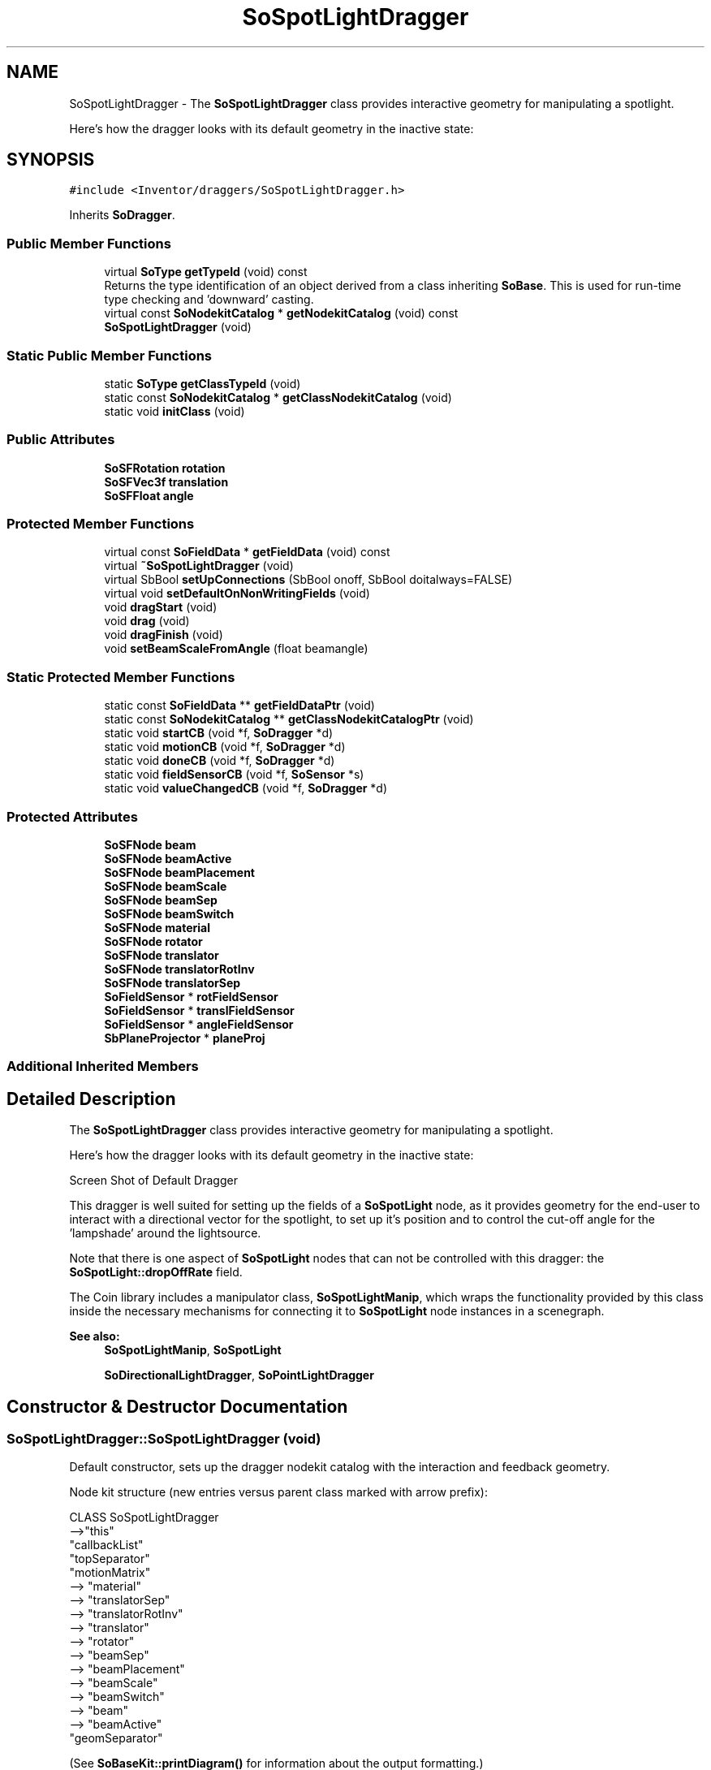 .TH "SoSpotLightDragger" 3 "Sun May 28 2017" "Version 4.0.0a" "Coin" \" -*- nroff -*-
.ad l
.nh
.SH NAME
SoSpotLightDragger \- The \fBSoSpotLightDragger\fP class provides interactive geometry for manipulating a spotlight\&.
.PP
Here's how the dragger looks with its default geometry in the inactive state:  

.SH SYNOPSIS
.br
.PP
.PP
\fC#include <Inventor/draggers/SoSpotLightDragger\&.h>\fP
.PP
Inherits \fBSoDragger\fP\&.
.SS "Public Member Functions"

.in +1c
.ti -1c
.RI "virtual \fBSoType\fP \fBgetTypeId\fP (void) const"
.br
.RI "Returns the type identification of an object derived from a class inheriting \fBSoBase\fP\&. This is used for run-time type checking and 'downward' casting\&. "
.ti -1c
.RI "virtual const \fBSoNodekitCatalog\fP * \fBgetNodekitCatalog\fP (void) const"
.br
.ti -1c
.RI "\fBSoSpotLightDragger\fP (void)"
.br
.in -1c
.SS "Static Public Member Functions"

.in +1c
.ti -1c
.RI "static \fBSoType\fP \fBgetClassTypeId\fP (void)"
.br
.ti -1c
.RI "static const \fBSoNodekitCatalog\fP * \fBgetClassNodekitCatalog\fP (void)"
.br
.ti -1c
.RI "static void \fBinitClass\fP (void)"
.br
.in -1c
.SS "Public Attributes"

.in +1c
.ti -1c
.RI "\fBSoSFRotation\fP \fBrotation\fP"
.br
.ti -1c
.RI "\fBSoSFVec3f\fP \fBtranslation\fP"
.br
.ti -1c
.RI "\fBSoSFFloat\fP \fBangle\fP"
.br
.in -1c
.SS "Protected Member Functions"

.in +1c
.ti -1c
.RI "virtual const \fBSoFieldData\fP * \fBgetFieldData\fP (void) const"
.br
.ti -1c
.RI "virtual \fB~SoSpotLightDragger\fP (void)"
.br
.ti -1c
.RI "virtual SbBool \fBsetUpConnections\fP (SbBool onoff, SbBool doitalways=FALSE)"
.br
.ti -1c
.RI "virtual void \fBsetDefaultOnNonWritingFields\fP (void)"
.br
.ti -1c
.RI "void \fBdragStart\fP (void)"
.br
.ti -1c
.RI "void \fBdrag\fP (void)"
.br
.ti -1c
.RI "void \fBdragFinish\fP (void)"
.br
.ti -1c
.RI "void \fBsetBeamScaleFromAngle\fP (float beamangle)"
.br
.in -1c
.SS "Static Protected Member Functions"

.in +1c
.ti -1c
.RI "static const \fBSoFieldData\fP ** \fBgetFieldDataPtr\fP (void)"
.br
.ti -1c
.RI "static const \fBSoNodekitCatalog\fP ** \fBgetClassNodekitCatalogPtr\fP (void)"
.br
.ti -1c
.RI "static void \fBstartCB\fP (void *f, \fBSoDragger\fP *d)"
.br
.ti -1c
.RI "static void \fBmotionCB\fP (void *f, \fBSoDragger\fP *d)"
.br
.ti -1c
.RI "static void \fBdoneCB\fP (void *f, \fBSoDragger\fP *d)"
.br
.ti -1c
.RI "static void \fBfieldSensorCB\fP (void *f, \fBSoSensor\fP *s)"
.br
.ti -1c
.RI "static void \fBvalueChangedCB\fP (void *f, \fBSoDragger\fP *d)"
.br
.in -1c
.SS "Protected Attributes"

.in +1c
.ti -1c
.RI "\fBSoSFNode\fP \fBbeam\fP"
.br
.ti -1c
.RI "\fBSoSFNode\fP \fBbeamActive\fP"
.br
.ti -1c
.RI "\fBSoSFNode\fP \fBbeamPlacement\fP"
.br
.ti -1c
.RI "\fBSoSFNode\fP \fBbeamScale\fP"
.br
.ti -1c
.RI "\fBSoSFNode\fP \fBbeamSep\fP"
.br
.ti -1c
.RI "\fBSoSFNode\fP \fBbeamSwitch\fP"
.br
.ti -1c
.RI "\fBSoSFNode\fP \fBmaterial\fP"
.br
.ti -1c
.RI "\fBSoSFNode\fP \fBrotator\fP"
.br
.ti -1c
.RI "\fBSoSFNode\fP \fBtranslator\fP"
.br
.ti -1c
.RI "\fBSoSFNode\fP \fBtranslatorRotInv\fP"
.br
.ti -1c
.RI "\fBSoSFNode\fP \fBtranslatorSep\fP"
.br
.ti -1c
.RI "\fBSoFieldSensor\fP * \fBrotFieldSensor\fP"
.br
.ti -1c
.RI "\fBSoFieldSensor\fP * \fBtranslFieldSensor\fP"
.br
.ti -1c
.RI "\fBSoFieldSensor\fP * \fBangleFieldSensor\fP"
.br
.ti -1c
.RI "\fBSbPlaneProjector\fP * \fBplaneProj\fP"
.br
.in -1c
.SS "Additional Inherited Members"
.SH "Detailed Description"
.PP 
The \fBSoSpotLightDragger\fP class provides interactive geometry for manipulating a spotlight\&.
.PP
Here's how the dragger looks with its default geometry in the inactive state: 

 Screen Shot of Default Dragger
.PP
This dragger is well suited for setting up the fields of a \fBSoSpotLight\fP node, as it provides geometry for the end-user to interact with a directional vector for the spotlight, to set up it's position and to control the cut-off angle for the 'lampshade' around the lightsource\&.
.PP
Note that there is one aspect of \fBSoSpotLight\fP nodes that can not be controlled with this dragger: the \fBSoSpotLight::dropOffRate\fP field\&.
.PP
The Coin library includes a manipulator class, \fBSoSpotLightManip\fP, which wraps the functionality provided by this class inside the necessary mechanisms for connecting it to \fBSoSpotLight\fP node instances in a scenegraph\&.
.PP
\fBSee also:\fP
.RS 4
\fBSoSpotLightManip\fP, \fBSoSpotLight\fP 
.PP
\fBSoDirectionalLightDragger\fP, \fBSoPointLightDragger\fP 
.RE
.PP

.SH "Constructor & Destructor Documentation"
.PP 
.SS "SoSpotLightDragger::SoSpotLightDragger (void)"
Default constructor, sets up the dragger nodekit catalog with the interaction and feedback geometry\&.
.PP
Node kit structure (new entries versus parent class marked with arrow prefix):
.PP
.PP
.nf
CLASS SoSpotLightDragger
-->"this"
      "callbackList"
      "topSeparator"
         "motionMatrix"
-->      "material"
-->      "translatorSep"
-->         "translatorRotInv"
-->         "translator"
-->      "rotator"
-->      "beamSep"
-->         "beamPlacement"
-->         "beamScale"
-->         "beamSwitch"
-->            "beam"
-->            "beamActive"
         "geomSeparator"
.fi
.PP
.PP
(See \fBSoBaseKit::printDiagram()\fP for information about the output formatting\&.)
.PP
Detailed information on catalog parts:
.PP
.PP
.nf
CLASS SoSpotLightDragger
PVT   "this",  SoSpotLightDragger  --- 
      "callbackList",  SoNodeKitListPart [ SoCallback, SoEventCallback ] 
PVT   "topSeparator",  SoSeparator  --- 
PVT   "motionMatrix",  SoMatrixTransform  --- 
      "material",  SoMaterial  --- 
PVT   "translatorSep",  SoSeparator  --- 
PVT   "translatorRotInv",  SoRotation  --- 
      "translator",  SoDragPointDragger  --- 
      "rotator",  SoRotateSphericalDragger  --- 
PVT   "beamSep",  SoSeparator  --- 
      "beamPlacement",  SoTranslation  --- 
      "beamScale",  SoScale  --- 
PVT   "beamSwitch",  SoSwitch  --- 
      "beam",  SoSeparator  --- 
      "beamActive",  SoSeparator  --- 
PVT   "geomSeparator",  SoSeparator  --- 
.fi
.PP
.PP
(See \fBSoBaseKit::printTable()\fP for information about the output formatting\&.) 
.SS "SoSpotLightDragger::~SoSpotLightDragger (void)\fC [protected]\fP, \fC [virtual]\fP"
Protected destructor\&.
.PP
(Dragger classes are derived from \fBSoBase\fP, so they are reference counted and automatically destroyed when their reference count goes to 0\&.) 
.SH "Member Function Documentation"
.PP 
.SS "\fBSoType\fP SoSpotLightDragger::getTypeId (void) const\fC [virtual]\fP"

.PP
Returns the type identification of an object derived from a class inheriting \fBSoBase\fP\&. This is used for run-time type checking and 'downward' casting\&. Usage example:
.PP
.PP
.nf
void foo(SoNode * node)
{
  if (node->getTypeId() == SoFile::getClassTypeId()) {
    SoFile * filenode = (SoFile *)node;  // safe downward cast, knows the type
  }
}
.fi
.PP
.PP
For application programmers wanting to extend the library with new nodes, engines, nodekits, draggers or others: this method needs to be overridden in \fIall\fP subclasses\&. This is typically done as part of setting up the full type system for extension classes, which is usually accomplished by using the pre-defined macros available through for instance \fBInventor/nodes/SoSubNode\&.h\fP (SO_NODE_INIT_CLASS and SO_NODE_CONSTRUCTOR for node classes), \fBInventor/engines/SoSubEngine\&.h\fP (for engine classes) and so on\&.
.PP
For more information on writing Coin extensions, see the class documentation of the toplevel superclasses for the various class groups\&. 
.PP
Reimplemented from \fBSoDragger\fP\&.
.SS "const \fBSoFieldData\fP * SoSpotLightDragger::getFieldData (void) const\fC [protected]\fP, \fC [virtual]\fP"
Returns a pointer to the class-wide field data storage object for this instance\&. If no fields are present, returns \fCNULL\fP\&. 
.PP
Reimplemented from \fBSoDragger\fP\&.
.SS "const \fBSoNodekitCatalog\fP * SoSpotLightDragger::getNodekitCatalog (void) const\fC [virtual]\fP"
Returns the nodekit catalog which defines the layout of this class' kit\&. 
.PP
Reimplemented from \fBSoDragger\fP\&.
.SS "SbBool SoSpotLightDragger::setUpConnections (SbBool onoff, SbBool doitalways = \fCFALSE\fP)\fC [protected]\fP, \fC [virtual]\fP"
Sets up all internal connections for instances of this class\&.
.PP
(This method will usually not be of interest to the application programmer, unless you want to extend the library with new custom nodekits or dragger classes\&. If so, see the \fBSoBaseKit\fP class documentation\&.) 
.PP
Reimplemented from \fBSoInteractionKit\fP\&.
.SS "void SoSpotLightDragger::setDefaultOnNonWritingFields (void)\fC [protected]\fP, \fC [virtual]\fP"
(Be aware that this method is unlikely to be of interest to the application programmer who does not want to extend the library with new custom nodekits or draggers\&. If you indeed \fIare\fP writing extensions, see the information in the \fBSoBaseKit\fP class documentation\&.)
.PP
This is a virtual method, and the code in it should call \fBSoField::setDefault()\fP with argument \fCTRUE\fP on part fields that should not be written upon scenegraph export operations\&.
.PP
This is typically done when:
.PP
.PD 0
.IP "1." 4
field value is \fCNULL\fP and part is \fCNULL\fP by default 
.PP

.IP "2." 4
it is a leaf \fBSoGroup\fP or \fBSoSeparator\fP node with no children 
.PP

.IP "3." 4
it is a leaf listpart with no children and an \fBSoGroup\fP or \fBSoSeparator\fP container 
.PP

.IP "4." 4
it is a non-leaf part and it's of \fBSoGroup\fP type and all fields are at their default values 
.PP

.PP
.PP
Subclasses should usually override this to do additional settings for new member fields\&. From the subclass, do remember to call 'upwards' to your superclass' \fBsetDefaultOnNonWritingFields()\fP method\&. 
.PP
Reimplemented from \fBSoDragger\fP\&.
.SS "void SoSpotLightDragger::startCB (void * f, \fBSoDragger\fP * d)\fC [static]\fP, \fC [protected]\fP"
\fIThis API member is considered internal to the library, as it is not likely to be of interest to the application programmer\&.\fP 
.SS "void SoSpotLightDragger::motionCB (void * f, \fBSoDragger\fP * d)\fC [static]\fP, \fC [protected]\fP"
\fIThis API member is considered internal to the library, as it is not likely to be of interest to the application programmer\&.\fP 
.SS "void SoSpotLightDragger::doneCB (void * f, \fBSoDragger\fP * d)\fC [static]\fP, \fC [protected]\fP"
\fIThis API member is considered internal to the library, as it is not likely to be of interest to the application programmer\&.\fP 
.SS "void SoSpotLightDragger::fieldSensorCB (void * d, \fBSoSensor\fP * s)\fC [static]\fP, \fC [protected]\fP"
\fIThis API member is considered internal to the library, as it is not likely to be of interest to the application programmer\&.\fP 
.SS "void SoSpotLightDragger::valueChangedCB (void * f, \fBSoDragger\fP * d)\fC [static]\fP, \fC [protected]\fP"
\fIThis API member is considered internal to the library, as it is not likely to be of interest to the application programmer\&.\fP 
.SS "void SoSpotLightDragger::dragStart (void)\fC [protected]\fP"
\fIThis API member is considered internal to the library, as it is not likely to be of interest to the application programmer\&.\fP Called when dragger is selected (picked) by the user\&. 
.SS "void SoSpotLightDragger::drag (void)\fC [protected]\fP"
\fIThis API member is considered internal to the library, as it is not likely to be of interest to the application programmer\&.\fP Called when user drags the mouse after picking the dragger\&. 
.SS "void SoSpotLightDragger::dragFinish (void)\fC [protected]\fP"
\fIThis API member is considered internal to the library, as it is not likely to be of interest to the application programmer\&.\fP Called when mouse button is released after picking and interacting with the dragger\&. 
.SS "void SoSpotLightDragger::setBeamScaleFromAngle (float beamangle)\fC [protected]\fP"
Scales the geometry representing the 'lampshade' around the lightsource to represent the given \fIbeamangle\fP\&. 
.SH "Member Data Documentation"
.PP 
.SS "\fBSoSFRotation\fP SoSpotLightDragger::rotation"
This field is continuously updated to contain the rotation of the current direction vector\&. The application programmer will typically connect this to the rotation field of a \fBSoSpotLight\fP node (unless using the \fBSoSpotLightManip\fP class, where this is taken care of automatically)\&.
.PP
It may also of course be connected to any other rotation field controlling the direction of scenegraph geometry, it does not have to part of a \fBSoSpotLight\fP node specifically\&. 
.SS "\fBSoSFVec3f\fP SoSpotLightDragger::translation"
Continuously updated to contain the current translation from the dragger's local origo position\&. 
.SS "\fBSoSFFloat\fP SoSpotLightDragger::angle"
The cut-off angle for the 'lampshade' around the lightsource\&.
.PP
Typically connected to a \fBSoSpotLight::cutOffAngle\fP field\&. 
.SS "\fBSoFieldSensor\fP * SoSpotLightDragger::rotFieldSensor\fC [protected]\fP"
\fIThis API member is considered internal to the library, as it is not likely to be of interest to the application programmer\&.\fP 
.SS "\fBSoFieldSensor\fP * SoSpotLightDragger::translFieldSensor\fC [protected]\fP"
\fIThis API member is considered internal to the library, as it is not likely to be of interest to the application programmer\&.\fP 
.SS "\fBSoFieldSensor\fP * SoSpotLightDragger::angleFieldSensor\fC [protected]\fP"
\fIThis API member is considered internal to the library, as it is not likely to be of interest to the application programmer\&.\fP 
.SS "\fBSbPlaneProjector\fP * SoSpotLightDragger::planeProj\fC [protected]\fP"
\fIThis API member is considered internal to the library, as it is not likely to be of interest to the application programmer\&.\fP 

.SH "Author"
.PP 
Generated automatically by Doxygen for Coin from the source code\&.
